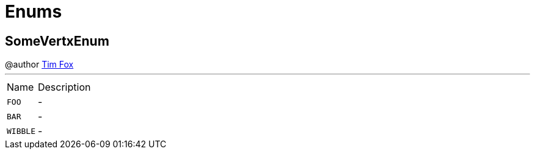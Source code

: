 = Enums

[[SomeVertxEnum]]
== SomeVertxEnum

++++
 @author <a href="http://tfox.org">Tim Fox</a>
++++
'''

[cols=">25%,75%"]
[frame="topbot"]
|===
^|Name | Description
|[[FOO]]`FOO`|-
|[[BAR]]`BAR`|-
|[[WIBBLE]]`WIBBLE`|-
|===

